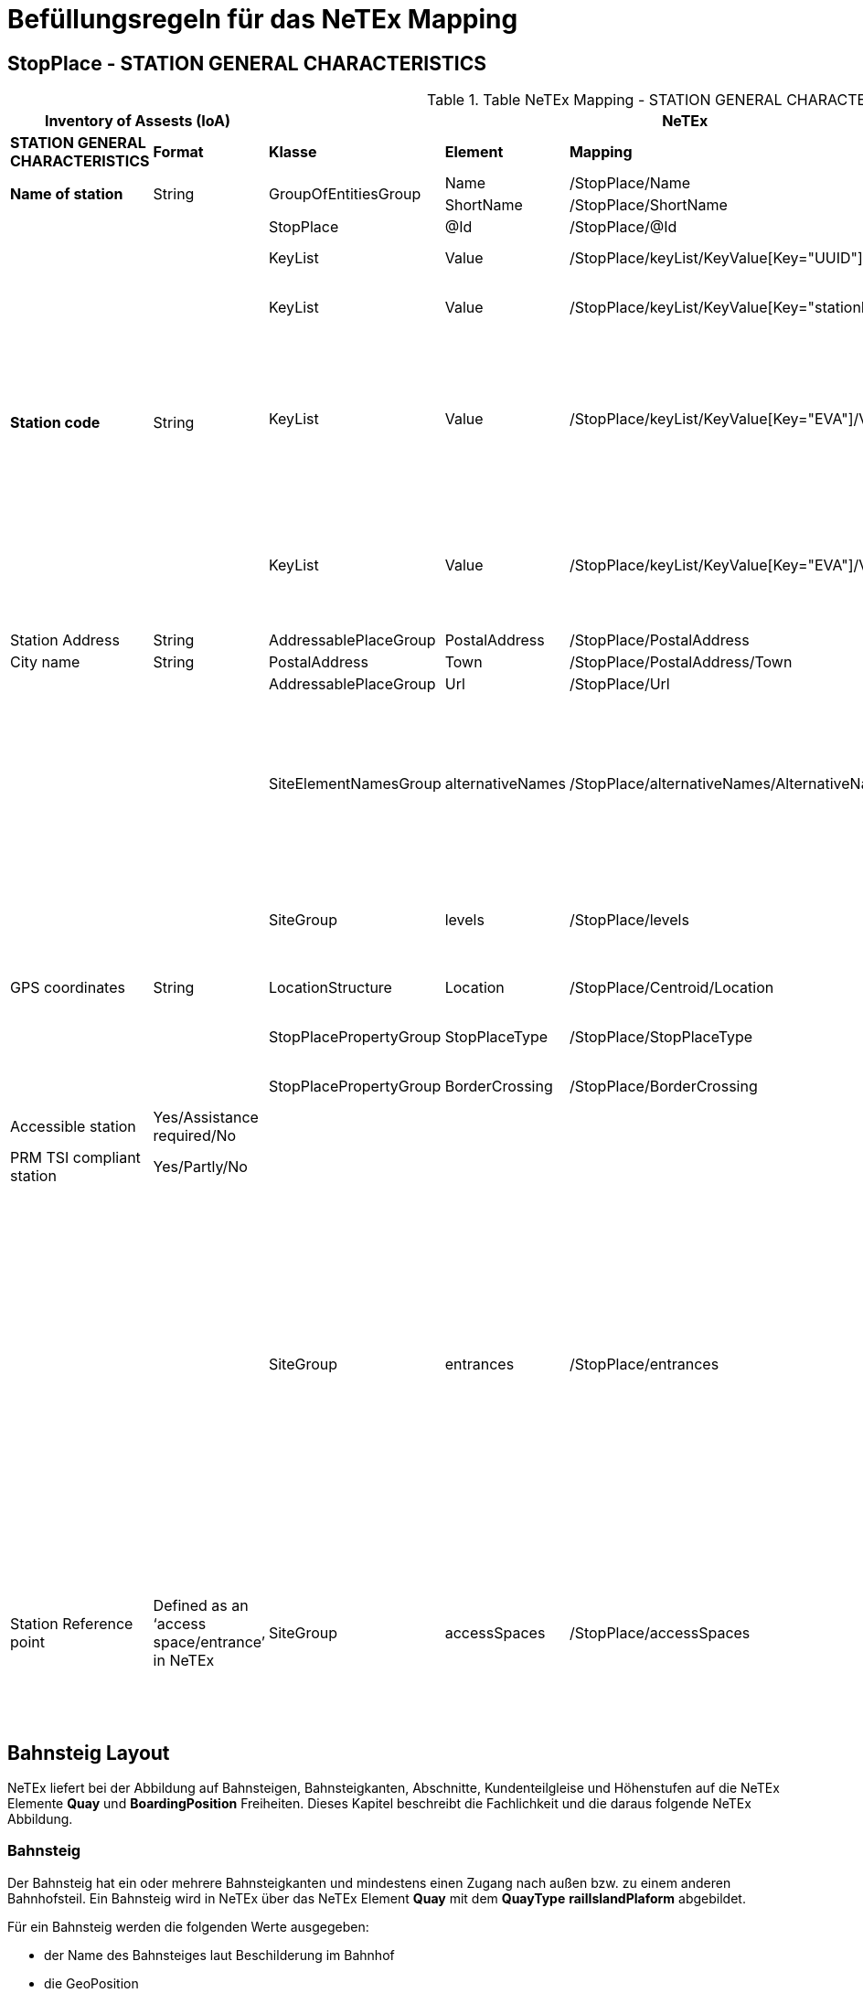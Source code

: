 

= Befüllungsregeln für das NeTEx Mapping

== StopPlace - STATION GENERAL CHARACTERISTICS

.Table NeTEx Mapping - STATION GENERAL CHARACTERISTICS
[%header,cols="1a,1a,2a,1a,1a,2a"]
|===
2+|Inventory of Assests (IoA)
3+|NeTEx
|

|*STATION GENERAL CHARACTERISTICS*
|*Format*
|*Klasse*
|*Element*
|*Mapping*
|*Beschreibung*

.2+|*Name of station*
.2+|String
.2+|GroupOfEntitiesGroup
|Name
|/StopPlace/Name
|
|ShortName
|/StopPlace/ShortName
|

.5+|*Station code*
.5+|String
|StopPlace
|@Id
|/StopPlace/@Id
|DHID des StopPlaces

|KeyList
|Value
|/StopPlace/keyList/KeyValue[Key="UUID"]/Value"
|eindeutige ID (key=*UUID*) der Station

|KeyList
|Value
|/StopPlace/keyList/KeyValue[Key="stationId"]/Value"
|Eindeutige ID (key=*stationId*) der Station in den Systemen von DB S&S

|KeyList
|Value
|/StopPlace/keyList/KeyValue[Key="EVA"]/Value"
|
Elektronische Verkehrsauskunft (EVA)-Nummer (key=*EVA*) ist der eindeutige Schlüssel einer Haltestelle in dem Europäischem Fahrplanzentrum (EFZ)

Aktuell kann es für eine Station aus mehreren Haltestellen im EFZ zusammensetzewn.

|KeyList
|Value
|/StopPlace/keyList/KeyValue[Key="EVA"]/Value"
|Die UIC (key=*UIC*) stellt die tarifliche Sicht auf eine Haltestelle im Ausland dar.

Aktuell kann sich eine Station aus mehreren UIC Haltestellen zusammensetzen.

|Station Address
|String
|AddressablePlaceGroup
|PostalAddress
|/StopPlace/PostalAddress
|

|City name
|String
|PostalAddress
|Town
|/StopPlace/PostalAddress/Town
|

|
|
|AddressablePlaceGroup
|Url
|/StopPlace/Url
|

|
|
|SiteElementNamesGroup
|alternativeNames
|/StopPlace/alternativeNames/AlternativeName[TypeOfName="speechLong"]
|
Übersicht alternative Namen:
[%header,cols="1a,1a,1a"]
!===
!Feld
!NameType
!TypeOfName

!text to speech (long)
!alias
!speechLong

!text to speech (short)
!alias
!speechShort
!===


|
|
|SiteGroup
|levels
|/StopPlace/levels
|Für eine Station werden alle Stockwerke (levels) definiert, da in anderen Bauwerksteilen und Equipments darauf verwiesen wird.
|GPS coordinates
|String
|LocationStructure
|Location
|/StopPlace/Centroid/Location
|GPS Cordinate wird mit Longitude und Latitude dargestellt

|
|
|StopPlacePropertyGroup
|StopPlaceType
|/StopPlace/StopPlaceType
|Es handelt sich hier immer um Stationen aka Bahnhöfe *railStation*

|
|
|StopPlacePropertyGroup
|BorderCrossing
|/StopPlace/BorderCrossing
|Handelt es sich um eine Grenzhaltestelle


|Accessible station
|Yes/Assistance required/No
|
|
|
|folgt in einer späteren User-Story

|PRM TSI compliant station
|Yes/Partly/No
|
|
|
|folgt in einer späteren User-Story

|
|
|SiteGroup
|entrances
|/StopPlace/entrances
|
Ein Eingang definiert den Ort an dem Reisende einen Bahnhof betreten und verlassen können.
Er ist Teil der äußeren Grenze des Bahnhofs, bis zu der das Hausrecht des Betreibers gilt.

Die dazugehörigen PlaceEquipments und Equipments in werden noch hinzugefügt.

Anmerkung:

- Ein -und Ausgänge werden über Entrance wie in dem EPIAP examples und nicht als StopPlaceEntrances modeliert.



|Station Reference point
|Defined as an ‘access space/entrance’
in NeTEx
|SiteGroup
|accessSpaces
|/StopPlace/accessSpaces
|
Orte am/im Bahnhof ohne direkten Zugang zu einem Fahrzeug (Wartebereich, Übergänge, Bahnhofshal-len, Tunnel, Brücken, etc.).

Bahnhofseingänge (siehe *entrances*) werden zu den Gebäudeteile über das Feld *ParentZoneRef* verbunden.

|===

== Bahnsteig Layout
NeTEx liefert bei der Abbildung auf Bahnsteigen, Bahnsteigkanten, Abschnitte, Kundenteilgleise und Höhenstufen auf die NeTEx Elemente *Quay* und *BoardingPosition* Freiheiten.
Dieses Kapitel beschreibt die Fachlichkeit und die daraus folgende NeTEx Abbildung.


=== Bahnsteig
Der Bahnsteig hat ein oder mehrere Bahnsteigkanten und mindestens einen Zugang nach außen bzw. zu einem anderen Bahnhofsteil.
Ein Bahnsteig wird in NeTEx über das NeTEx Element *Quay* mit dem *QuayType* *railIslandPlaform* abgebildet.

Für ein Bahnsteig werden die folgenden Werte ausgegeben:

* der Name des Bahnsteiges laut Beschilderung im Bahnhof
* die GeoPosition
* die Länge (NeTEx Element *Length*) und die Breite (NeTEx Element *PlatformHeight*) des öffentlich zugänglichen Bereich ausgegeben.

Die Bahnsteigkanten aka Gleise werden über die Eltern-Kind-Beziehung des NeTEx *Quays* modelliert.

Die Id eines Bahnsteiges ist die DHID::Bereich. Im ZHV ist für einen Bahnsteig die DHID::Bereich hinterlegt.

=== Bahnsteigkante
Eine Bahnsteigkante (in der Kundenkommunikation im Fahrplan ist der Begriff Gleis gebräuchlich) ist jeder Abschnitt an der physischen Kante eines Bahnsteigs, der in der Beschilderung für den Kunden ausgeschildert ist.
Eine Bahnsteigkante wird in NeTEx über das NeTEx Element *Quay* mit dem *QuayType* *railPlaform* abgebildet.

Für eine Bahnsteigkante werden die folgenden Werte ausgegeben.

* Name der Bahnsteigkante laut der Beschilderung
* die Bahnsteighöhe (NeTEx Element *PlatformHeight*). Mit Wissen des Aufbau des Fahrzeuges kann ermittelt werden, ob ein niveau gleicher Einstieg möglich ist. Die Bahnsteighöhe wird nur ausgegeben, wenn eine Bahnsteigkante eine durchgängie Höhe hat. Hat eine Bahsteigkante mehrere Höhenstufen, so wird die Höhe in der Höhenstufe angegeben.
* die Länge (NeTEx Element *Length*)
* der Abstand zwischen der Bahnsteigkante und dem Mittelpunkt des Gleiskörpers (NeTEx Element *EdgeToTrackCenterDistance*) ausgegeben. Mit Hilfe des Wertes und dem Wissen der Breite des Fahrzeuges kann des Spalt zwischen Bahnsteigkante und Fahrzeug ermittelt. Dieser Wert wird nur ausgegeben, wenn die baulichen Voraussetzung vorhanden sind.

Der zu der Bahnsteigkante gehörende Bahnsteig wird über die Eltern-Kind-Beziehung des NeTEx *Quays* abgebildet.

=== Abschnitte aka Sektoren
Der Begriff *Sektor* wird in VDV 454 verwendet, um die Abschnitte des Gleises zu benennen, an denen (Abschnitts-)Würfel mit den Aufschriften 'A' - 'G' (vereinzelt auch weiter im Alphabet) hängen.
Die Sektoren dienen u.a. dazu, einem Reisenden die Position des Fahrzeugs, in dem seine Reservierung zu finden ist, mitzuteilen.

Ein Abschnitt aka Sektor wird über das NeTEx Element *BoardingPosition* repräsentiert. Für eine  *BoardingPosition* werden, wie für die Bahnsteigkante, der Name, die Länge, Höhe und der Abstand von der Gleiskante zu dem Mittelpunkt des Gleiskörpers ausgegeben.

=== Kundenteilgleise
Kundenteilgleise sind eine Spezialform von Bahsteigkanten. In manchen Fällen (z.B. in Mainz Hbf - de:07315:9037, Gleis 4a und 4b) werden zu einer Bahnsteigkante mehrere Kundenteilgleise genutzt. Kundenteilgleise werden sowohl in der Bahnhofsauschilderung als auch im Fahrplan als Gleisangabe verwendet.
Kundenteilgleise werden über das NeTEx Element *Quay* mit dem *QuayType* *railPlaform* abgebildet.
Da ein Kundenteilgleis eine Spezialform von einer Bahnsteigkante ist, werden im Kundenteilgleis die gleichen Informationen ausgegeben, wie bei einer Bahsteigkante.

Die *BoardingPosition* aus der Bahnsteigkante werd in dem Kundenteilgleis referenziert.

Die zu dem Kundenteilgleis gehörende Gleiskante wird über die Eltern-Kind-Beziehung des NeTEx *Quays* abgebildet.

=== Höhenstufen
Unter Umständen hat eine Bahnsteigkante aus baulichen Gründen mehrere Höhenstufen. Eine Höhenstufe ist jeder Abschnitt einer Bahnsteigkante mit einer einheitlichen Bahnsteighöhe. Eine Höhenstufe kann zu einer oder mehreren Bahnsteigkanten zugeordnet sein.
Die Höhenstufe kann zur Beurteilung, ob ein MER einen Zug ohne fremde Hilfe besteigen kann, verwendet werden.

Eine Höhenstufe wird über das NeTEx Element *Quay* mit dem *QuayType* *railPlaformSector* abgebildet.
Für eine Höhenstufe werden, wie für die Bahnsteigkante, die Länge, Höhe und der Abstand von der Gleiskante zu dem Mittelpunkt des Gleiskörpers ausgegeben.

=== Beispiel Oserburken Bahsteig 2

Die Schematische Darstellung des Bahnsteiges 2 in Oserburken verdeutlich die Abbildung der Höhenstufen

.A Bahnsteig 2 in Oserburg
image::Osterburgen-Gleis-2-3-4.JPG[]

An dem Bahnsteig 2 in Oserburken liegen die Bahsteigkanten 2, 3 und 4 mit verschiedenen Höhenstufen (siehe link:Osterburgen-Gleis-2-3-4.JPG[Osternburgen Bahnsteig 2])

=== Abbildung Bahnsteig Layout auf NeTEx

.Table NeTEx Mapping - Bahnsteig Layout
[%header,cols="1a,1a,2a,1a,1a,2a"]
|===
2+|Bahnsteig Layout
3+|NeTEx
|

|*Klasse*
|*Element*
|*Klasse*
|*Element*
|*Mapping*
|*Beschreibung*

|*Bahnsteig*
|
|Quay
|quay
|/StopPlace/quays/Quay[QuayType="railIslandPlaform"]
|Ein Bahnsteig wird über den QuayType *railIslandPlaform* identifiziert.

|*Bahnsteig*
|Id
|Quay
|@Id
|/StopPlace/quays/Quay[QuayType="railIslandPlaform"]/@Id
|Id eines Bahnsteiges ist die DHID::Bereich aus dem ZHV.

|*Bahnsteig*
|Name
|Quay
|Name
|/StopPlace/quays/Quay[QuayType="railIslandPlaform"]/Name
|Ausgeschilderte Name des Bahnsteigs.

|*Bahnsteig*
|GPS coordinates
|Location
|
|/StopPlace/quays/Quay[QuayType="railIslandPlaform"]/Centroid/Location
|GPS Cordinate wird mit Longitude und Latitude dargestellt

|*Bahnsteig*
|Länge
|Quay
|Length
|/StopPlace/quays/Quay[QuayType="railIslandPlaform"]/Length
|Gesamtlänge des Bahnteiges in Meter

|*Bahnsteig*
|Breite
|Quay
|Width
|/StopPlace/quays/Quay[QuayType="railIslandPlaform"]/Width
|Mittlere Breite des Bahnsteiges in Meter

|*Bahnsteig-kante* und *Kunden-teilgleis*
|
|Quay
|quay
|/StopPlace/quays/Quay[QuayType="railPlaform"]
|Eine Bahnsteigkante bzw. ein Kundenteilgleis wird über den QuayType *railPlaform* identifiziert.

|*Bahnsteig-kante* und *Kunden-teilgleis*
|Id
|Quay
|@Id
|/StopPlace/quays/Quay[QuayType="railPlaform"]/@Id
|Id eines Bahnsteiges ist die DHID::Mast aus dem ZHV.

|*Bahnsteig-kante* und *Kunden-teilgleis*
|Name
|Quay
|Name
|/StopPlace/quays/Quay[QuayType="railPlaform"]/Name
|Ausgeschilderte Name der Bahnsteigkante bzw. des Kundenteilgleis.

|*Bahnsteig-kante* und *Kunden-teilgleis*
|GPS coordinates
|Location
|
|/StopPlace/quays/Quay[QuayType="railPlaform"]/Centroid/Location
|GPS Cordinate wird mit Longitude und Latitude dargestellt

|*Bahnsteig-kante* und *Kunden-teilgleis*
|Länge
|Quay
|Length
|/StopPlace/quays/Quay[QuayType="railPlaform"]/Length
|Gesamtlänge der Bahnteigekanta ake Kundenteilgleis in Meter

|*Bahnsteig-kante* und *Kunden-teilgleis*
|Höhe
|Quay
|PlatformHeight
|/StopPlace/quays/Quay[QuayType="railPlaform"]/PlatformHeight
|Höhe der Bahnsteigkante. Der Wert wird nur ausgegeben, wenn die Bahnsteigkante eine durchgängige Höhe hat. Ansonsten werden die Höhen in der Höhenstufe angegeben.

|*Bahnsteig-kante* und *Kunden-teilgleis*
|Abstand vom der Bahnsteigkante zum Mittelpunkt des Gleiskörper
|Quay
|EdgeToTrackCenterDistance
|/StopPlace/quays/Quay[QuayType="railPlaform"]/EdgeToTrackCenterDistance
|Abstand vom der Bahnsteigkante zum Mittelpunkt des Gleiskörper.

|*Bahnsteig-kante* und *Kunden-teilgleis*
|Zuordnung Bahsteig
|Quay
|ParentQuayRef
|/StopPlace/quays/Quay[QuayType="railPlaform"]/ParentQuayRef
|Verweis auf die ID des Bahnsteiges (/StopPlace/quays/Quay[Id="${"ParentQuayRef"}])

|*Abschnitt aka Sektor*
|
|BoardingPosition
|boardingPositions
|/StopPlace/quays/Quay[QuayType="railPlaform"/boardingPositions/BoardingPosition]
|Abschnitt aka Sektor, gewöhnlich durch den (Abschnitts-)Würfel mit den Aufschriften 'A' - 'G' gekennzeichnet.

|*Abschnitt aka Sektor*
|Id
|BoardingPosition
|@Id
|/StopPlace/quays/Quay[QuayType="railPlaform"]/bordingPositions/BoardingPosition/@Id
|Id eines Abschnitt aka. Sektors ist die DHID::Halteposition aus dem ZHV

|*Abschnitt aka Sektor*
|Name
|Quay
|Name
|/StopPlace/quays/Quay[QuayType="railPlaform"]/boardingPositions/BoardingPosition/Name
|Ausgeschilderte Name des Abschnitt aka Sektor.

|*Abschnitt aka Sektor*
|
|GPS coordinates
|Location
|/StopPlace/quays/Quay[QuayType="railPlaform"]/bordingPositions/BoardingPosition/Centroid/Location
|GPS Cordinate wird mit Longitude und Latitude dargestellt

|*Abschnitt aka Sektor*
|Länge
|BoardinPosition
|Length
|/StopPlace/quays/Quay[QuayType="railPlaform"]/bordingPositions/BoardingPosition/Length
|Gesamtlänge der Höhenstufe in Meter

|*Abschnitt aka Sektor*
|Höhe
|BoardingPosition
|PlatformHeight
|/StopPlace/quays/Quay[QuayType="railPlaform"]/bordingPositions/BoardingPosition//PlatformHeight
|Höhe der Höhenstufe.

|*Abschnitt aka Sektor*
|Abstand vom der Bahnsteigkante zum Mittelpunkt des Gleiskörper
|Quay
|EdgeToTrackCenterDistance
|/StopPlace/quays/Quay[QuayType="railPlaformSector"]/EdgeToTrackCenterDistance
|Abstand vom der Bahnsteigkante zum Mittelpunkt des Gleiskörper.

|*Höhenstufe*
|
|Quay
|quay
|/StopPlace/quays/Quay[QuayType="railPlaformSector"]
|Eine Höhenstufe wird über den QuayType *railPlaformSector* identifiziert.

|*Höhenstufe*
|Id
|Quay
|@Id
|/StopPlace/quays/Quay[QuayType="railPlaformSector"]/@Id
|Id einer Höhenstufe ist die DHID::Mast aus dem ZHV. Die Id der Höhenstufe ist eine UUID, da im ZHV Höhenstufen nicht abgebildet sind.

|*Höhenstufe*
|GPS coordinates
|Location
|
|/StopPlace/quays/Quay[QuayType="railPlaformSector"]/Centroid/Location
|GPS Cordinate wird mit Longitude und Latitude dargestellt

|*Höhenstufe*
|Länge
|Quay
|Length
|/StopPlace/quays/Quay[QuayType="railPlaformSector"]/Length
|Gesamtlänge der Höhenstufe in Meter

|*Höhenstufe*
|Höhe
|Quay
|PlatformHeight
|/StopPlace/quays/Quay[QuayType="railPlaformSector"]/PlatformHeight
|Höhe der Höhenstufe.

|*Höhenstufe*
|Abstand vom der Bahnsteigkante zum Mittelpunkt des Gleiskörper
|Quay
|EdgeToTrackCenterDistance
|/StopPlace/quays/Quay[QuayType="railPlaformSector"]/EdgeToTrackCenterDistance
|Abstand vom der Bahnsteigkante zum Mittelpunkt des Gleiskörper.

|*Höhenstufe*
|Zuordnung Bahsteig
|Quay
|ParentQuayRef
|/StopPlace/quays/Quay[QuayType="railPlaformSector"]/ParentQuayRef
|Verweis auf die ID der Bahnsteigkante (/StopPlace/quays/Quay[Id="${"ParentQuayRef"}])


|===